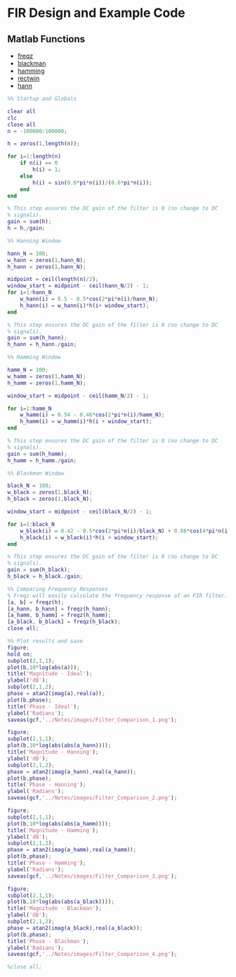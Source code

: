 #+LATEX_HEADER: \usepackage{graphicx}

* FIR Design and Example Code
** Matlab Functions
- [[https://www.mathworks.com/help/signal/ref/freqz.html?searchHighlight=freqz&s_tid=doc_srchtitle][freqz]]
- [[https://www.mathworks.com/help/signal/ref/blackman.html?searchHighlight=blackman&s_tid=doc_srchtitle][blackman]]
- [[https://www.mathworks.com/help/signal/ref/hamming.html?searchHighlight=hamming&s_tid=doc_srchtitle][hamming]]
- [[https://www.mathworks.com/help/signal/ref/rectwin.html?searchHighlight=rectwin&s_tid=doc_srchtitle][rectwin]]
- [[https://www.mathworks.com/help/signal/ref/hann.html?searchHighlight=hanning&s_tid=doc_srchtitle][hann]]


#+begin_src matlab :session
%% Startup and Globals

clear all
clc
close all
n = -100000:100000;

h = zeros(1,length(n));

for i=1:length(n)
    if n(i) == 0
        h(i) = 1;
    else
        h(i) = sin(0.6*pi*n(i))/(0.6*pi*n(i));
    end
end

% This step ensures the DC gain of the filter is 0 (no change to DC
% signals).
gain = sum(h);
h = h./gain;

%% Hanning Window

hann_N = 100;
w_hann = zeros(1,hann_N);
h_hann = zeros(1,hann_N);

midpoint = ceil(length(n)/2);
window_start = midpoint - ceil(hann_N/2) - 1;
for i=1:hann_N
    w_hann(i) = 0.5 - 0.5*cos(2*pi*n(i)/hann_N);
    h_hann(i) = w_hann(i)*h(i+ window_start);
end

% This step ensures the DC gain of the filter is 0 (no change to DC
% signals).
gain = sum(h_hann);
h_hann = h_hann./gain;

%% Hamming Window

hamm_N = 100;
w_hamm = zeros(1,hamm_N);
h_hamm = zeros(1,hamm_N);

window_start = midpoint - ceil(hamm_N/2) - 1;

for i=1:hamm_N
    w_hamm(i) = 0.54 - 0.46*cos(2*pi*n(i)/hamm_N);
    h_hamm(i) = w_hamm(i)*h(i + window_start);
end

% This step ensures the DC gain of the filter is 0 (no change to DC
% signals).
gain = sum(h_hamm);
h_hamm = h_hamm./gain;

%% Blackman Window

black_N = 100;
w_black = zeros(1,black_N);
h_black = zeros(1,black_N);

window_start = midpoint - ceil(black_N/2) - 1;

for i=1:black_N
    w_black(i) = 0.42 - 0.5*cos(2*pi*n(i)/black_N) + 0.08*cos(4*pi*n(i)/black_N);
    h_black(i) = w_black(i)*h(i + window_start);
end

% This step ensures the DC gain of the filter is 0 (no change to DC
% signals).
gain = sum(h_black);
h_black = h_black./gain;

%% Comparing Frequency Responses
% Freqz will easily calculate the frequency response of an FIR filter.
[a, b] = freqz(h);
[a_hann, b_hann] = freqz(h_hann);
[a_hamm, b_hamm] = freqz(h_hamm);
[a_black, b_black] = freqz(h_black);
close all;

%% Plot results and save
figure;
hold on;
subplot(2,1,1);
plot(b,10*log(abs(a)));
title('Magnitude - Ideal');
ylabel('dB');
subplot(2,1,2);
phase = atan2(imag(a),real(a));
plot(b,phase);
title('Phase - Ideal');
ylabel('Radians');
saveas(gcf,'../Notes/images/Filter_Comparison_1.png');

figure;
subplot(2,1,1);
plot(b,10*log(abs(abs(a_hann))));
title('Magnitude - Hanning');
ylabel('dB');
subplot(2,1,2);
phase = atan2(imag(a_hann),real(a_hann));
plot(b,phase);
title('Phase - Hanning');
ylabel('Radians');
saveas(gcf,'../Notes/images/Filter_Comparison_2.png');

figure;
subplot(2,1,1);
plot(b,10*log(abs(abs(a_hamm))));
title('Magnitude - Hamming');
ylabel('dB');
subplot(2,1,2);
phase = atan2(imag(a_hamm),real(a_hamm));
plot(b,phase);
title('Phase - Hamming');
ylabel('Radians');
saveas(gcf,'../Notes/images/Filter_Comparison_3.png');

figure;
subplot(2,1,1);
plot(b,10*log(abs(abs(a_black))));
title('Magnitude - Blackman');
ylabel('dB');
subplot(2,1,2);
phase = atan2(imag(a_black),real(a_black));
plot(b,phase);
title('Phase - Blackman');
ylabel('Radians');
saveas(gcf,'../Notes/images/Filter_Comparison_4.png');

%close all;

#+end_src

#+RESULTS:
#+begin_example
%% Startup and Globals
close all
clear all
clc

n = -100000:100000;

h = zeros(1,length(n));

for i=1:length(n)
    if n(i) == 0
        h(i) = 1;
    else
        h(i) = sin(0.6*pi*n(i))/(0.6*pi*n(i));
    end
end

% This step ensures the DC gain of the filter is 0 (no change to DC
% signals).
gain = sum(h);
h = h./gain;

%% Hanning Window

hann_N = 100;
w_hann = zeros(1,hann_N);
h_hann = zeros(1,hann_N);

midpoint = ceil(length(n)/2);
window_start = midpoint - ceil(hann_N/2) - 1;
for i=1:hann_N
    w_hann(i) = 0.5 - 0.5*cos(2*pi*n(i)/hann_N);
    h_hann(i) = w_hann(i)*h(i+ window_start);
end

% This step ensures the DC gain of the filter is 0 (no change to DC
% signals).
gain = sum(h_hann);
h_hann = h_hann./gain;

%% Hamming Window

hamm_N = 100;
w_hamm = zeros(1,hamm_N);
h_hamm = zeros(1,hamm_N);

window_start = midpoint - ceil(hamm_N/2) - 1;

for i=1:hamm_N
    w_hamm(i) = 0.54 - 0.46*cos(2*pi*n(i)/hamm_N);
    h_hamm(i) = w_hamm(i)*h(i + window_start);
end

% This step ensures the DC gain of the filter is 0 (no change to DC
% signals).
gain = sum(h_hamm);
h_hamm = h_hamm./gain;

%% Blackman Window

black_N = 100;
w_black = zeros(1,black_N);
h_black = zeros(1,black_N);

window_start = midpoint - ceil(black_N/2) - 1;

for i=1:black_N
    w_black(i) = 0.42 - 0.5*cos(2*pi*n(i)/black_N) + 0.08*cos(4*pi*n(i)/black_N);
    h_black(i) = w_black(i)*h(i + window_start);
end

% This step ensures the DC gain of the filter is 0 (no change to DC
% signals).
gain = sum(h_black);
h_black = h_black./gain;

%% Comparing Frequency Responses
% Freqz will easily calculate the frequency response of an FIR filter.
[a, b] = freqz(h);
[a_hann, b_hann] = freqz(h_hann);
[a_hamm, b_hamm] = freqz(h_hamm);
[a_black, b_black] = freqz(h_black);
close all;

%% Plot results and save
figure;
hold on;
subplot(2,1,1);
plot(b,10*log(abs(a)));
title('Magnitude - Ideal');
ylabel('dB');
subplot(2,1,2);
phase = atan2(imag(a),real(a));
plot(b,phase);
title('Phase - Ideal');
ylabel('Radians');
saveas(gcf,'Filter Comparison 1','jpg');

figure;
subplot(2,1,1);
plot(b,10*log(abs(abs(a_hann))));
title('Magnitude - Hanning');
ylabel('dB');
subplot(2,1,2);
phase = atan2(imag(a_hann),real(a_hann));
plot(b,phase);
title('Phase - Hanning');
ylabel('Radians');
saveas(gcf,'Filter Comparison 2','jpg');

figure;
subplot(2,1,1);
plot(b,10*log(abs(abs(a_hamm))));
title('Magnitude - Hamming');
ylabel('dB');
subplot(2,1,2);
phase = atan2(imag(a_hamm),real(a_hamm));
plot(b,phase);
title('Phase - Hamming');
ylabel('Radians');
saveas(gcf,'Filter Comparison 3','jpg');

figure;
subplot(2,1,1);
plot(b,10*log(abs(abs(a_black))));
title('Magnitude - Blackman');
ylabel('dB');
subplot(2,1,2);
phase = atan2(imag(a_black),real(a_black));
plot(b,phase);
title('Phase - Blackman');
ylabel('Radians');
saveas(gcf,'Filter Comparison 4','jpg');

%close all;
'org_babel_eoe'

ans =

    'org_babel_eoe'
#+end_example

[[../Notes/images/Filter_Comparison_1.png]]
[[../Notes/images/Filter_Comparison_2.png]]
[[../Notes/images/Filter_Comparison_3.png]]
[[../Notes/images/Filter_Comparison_4.png]]
